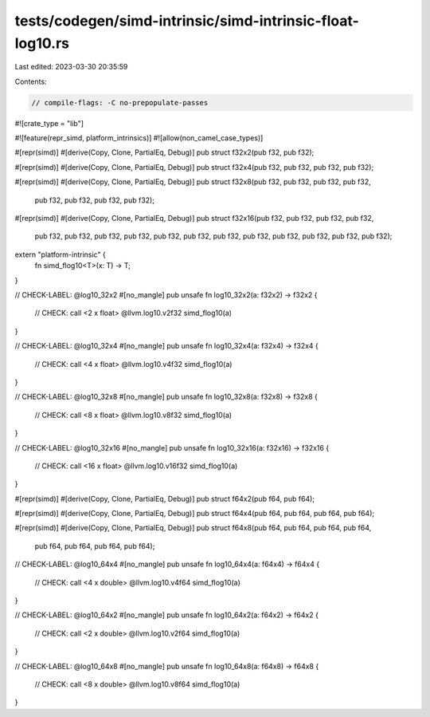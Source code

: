 tests/codegen/simd-intrinsic/simd-intrinsic-float-log10.rs
==========================================================

Last edited: 2023-03-30 20:35:59

Contents:

.. code-block:: rs

    // compile-flags: -C no-prepopulate-passes

#![crate_type = "lib"]

#![feature(repr_simd, platform_intrinsics)]
#![allow(non_camel_case_types)]

#[repr(simd)]
#[derive(Copy, Clone, PartialEq, Debug)]
pub struct f32x2(pub f32, pub f32);

#[repr(simd)]
#[derive(Copy, Clone, PartialEq, Debug)]
pub struct f32x4(pub f32, pub f32, pub f32, pub f32);

#[repr(simd)]
#[derive(Copy, Clone, PartialEq, Debug)]
pub struct f32x8(pub f32, pub f32, pub f32, pub f32,
                 pub f32, pub f32, pub f32, pub f32);

#[repr(simd)]
#[derive(Copy, Clone, PartialEq, Debug)]
pub struct f32x16(pub f32, pub f32, pub f32, pub f32,
                  pub f32, pub f32, pub f32, pub f32,
                  pub f32, pub f32, pub f32, pub f32,
                  pub f32, pub f32, pub f32, pub f32);

extern "platform-intrinsic" {
    fn simd_flog10<T>(x: T) -> T;
}

// CHECK-LABEL: @log10_32x2
#[no_mangle]
pub unsafe fn log10_32x2(a: f32x2) -> f32x2 {
    // CHECK: call <2 x float> @llvm.log10.v2f32
    simd_flog10(a)
}

// CHECK-LABEL: @log10_32x4
#[no_mangle]
pub unsafe fn log10_32x4(a: f32x4) -> f32x4 {
    // CHECK: call <4 x float> @llvm.log10.v4f32
    simd_flog10(a)
}

// CHECK-LABEL: @log10_32x8
#[no_mangle]
pub unsafe fn log10_32x8(a: f32x8) -> f32x8 {
    // CHECK: call <8 x float> @llvm.log10.v8f32
    simd_flog10(a)
}

// CHECK-LABEL: @log10_32x16
#[no_mangle]
pub unsafe fn log10_32x16(a: f32x16) -> f32x16 {
    // CHECK: call <16 x float> @llvm.log10.v16f32
    simd_flog10(a)
}

#[repr(simd)]
#[derive(Copy, Clone, PartialEq, Debug)]
pub struct f64x2(pub f64, pub f64);

#[repr(simd)]
#[derive(Copy, Clone, PartialEq, Debug)]
pub struct f64x4(pub f64, pub f64, pub f64, pub f64);

#[repr(simd)]
#[derive(Copy, Clone, PartialEq, Debug)]
pub struct f64x8(pub f64, pub f64, pub f64, pub f64,
                 pub f64, pub f64, pub f64, pub f64);

// CHECK-LABEL: @log10_64x4
#[no_mangle]
pub unsafe fn log10_64x4(a: f64x4) -> f64x4 {
    // CHECK: call <4 x double> @llvm.log10.v4f64
    simd_flog10(a)
}

// CHECK-LABEL: @log10_64x2
#[no_mangle]
pub unsafe fn log10_64x2(a: f64x2) -> f64x2 {
    // CHECK: call <2 x double> @llvm.log10.v2f64
    simd_flog10(a)
}

// CHECK-LABEL: @log10_64x8
#[no_mangle]
pub unsafe fn log10_64x8(a: f64x8) -> f64x8 {
    // CHECK: call <8 x double> @llvm.log10.v8f64
    simd_flog10(a)
}


